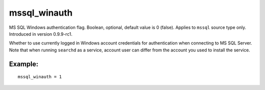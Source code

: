 mssql\_winauth
~~~~~~~~~~~~~~

MS SQL Windows authentication flag. Boolean, optional, default value is
0 (false). Applies to ``mssql`` source type only. Introduced in version
0.9.9-rc1.

Whether to use currently logged in Windows account credentials for
authentication when connecting to MS SQL Server. Note that when running
``searchd`` as a service, account user can differ from the account you
used to install the service.

Example:
^^^^^^^^

::


    mssql_winauth = 1

